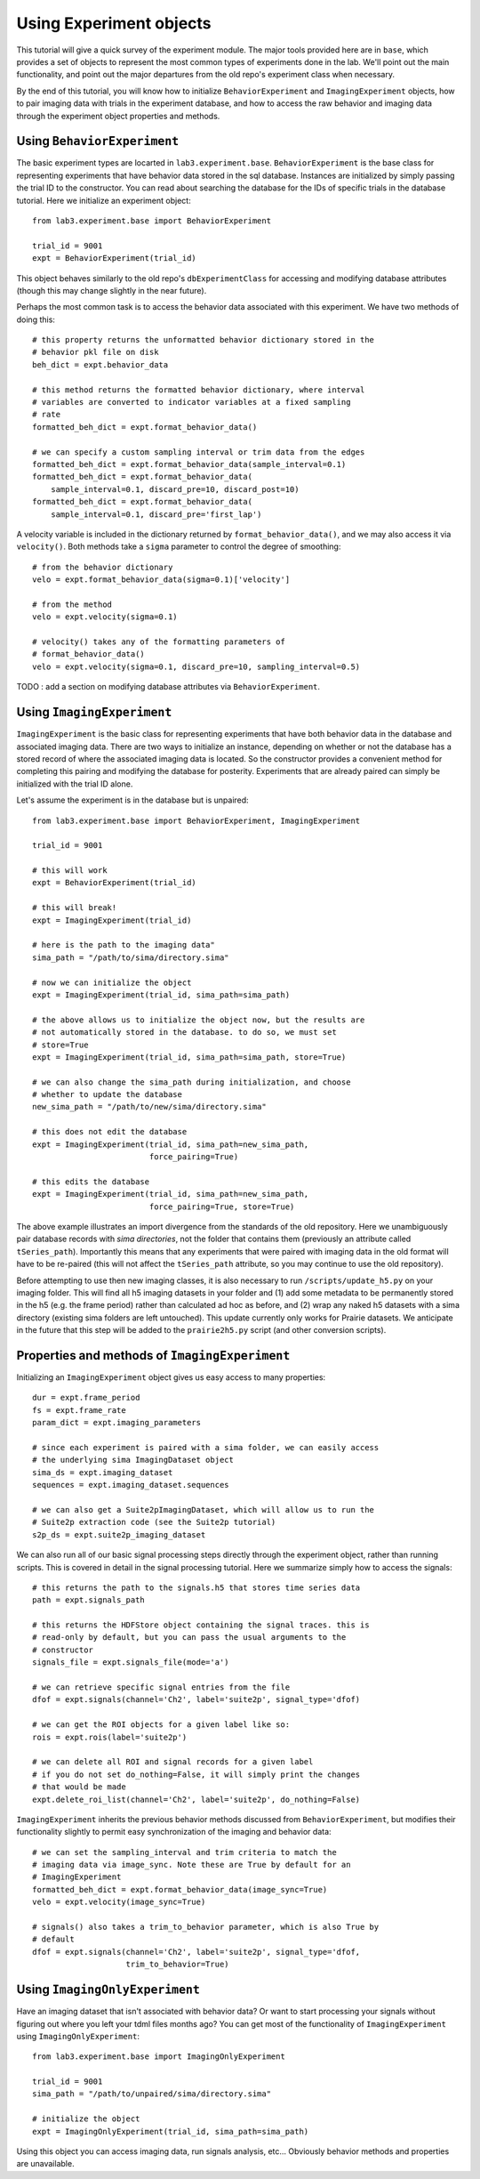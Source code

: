 ========================
Using Experiment objects
========================

This tutorial will give a quick survey of the experiment module. The major 
tools provided here are in ``base``, which provides a set of objects to 
represent the most common types of experiments done in the lab. We'll point out 
the main functionality, and point out the major departures from the old repo's 
experiment class when necessary.

By the end of this tutorial, you will know how to initialize 
``BehaviorExperiment`` and ``ImagingExperiment`` objects, how to pair imaging 
data with trials in the experiment database, and how to access the raw behavior 
and imaging data through the experiment object properties and methods.

Using ``BehaviorExperiment``
----------------------------

The basic experiment types are locarted in ``lab3.experiment.base``.
``BehaviorExperiment`` is the base class for representing experiments that have
behavior data stored in the sql database. Instances are initialized by simply
passing the trial ID to the constructor. You can read about searching the
database for the IDs of specific trials in the database tutorial. Here we
initialize an experiment object::

    from lab3.experiment.base import BehaviorExperiment
    
    trial_id = 9001
    expt = BehaviorExperiment(trial_id)
    
This object behaves similarly to the old repo's ``dbExperimentClass`` for
accessing and modifying database attributes (though this may change slightly in
the near future). 

Perhaps the most common task is to access the behavior data associated with
this experiment. We have two methods of doing this::

    # this property returns the unformatted behavior dictionary stored in the
    # behavior pkl file on disk
    beh_dict = expt.behavior_data
    
    # this method returns the formatted behavior dictionary, where interval
    # variables are converted to indicator variables at a fixed sampling
    # rate 
    formatted_beh_dict = expt.format_behavior_data()
    
    # we can specify a custom sampling interval or trim data from the edges
    formatted_beh_dict = expt.format_behavior_data(sample_interval=0.1)
    formatted_beh_dict = expt.format_behavior_data(
        sample_interval=0.1, discard_pre=10, discard_post=10)
    formatted_beh_dict = expt.format_behavior_data(
        sample_interval=0.1, discard_pre='first_lap')

A velocity variable is included in the dictionary returned by 
``format_behavior_data()``, and we may also access it via ``velocity()``. Both
methods take a ``sigma`` parameter to control the degree of smoothing::

    # from the behavior dictionary
    velo = expt.format_behavior_data(sigma=0.1)['velocity']
    
    # from the method
    velo = expt.velocity(sigma=0.1)
    
    # velocity() takes any of the formatting parameters of 
    # format_behavior_data()
    velo = expt.velocity(sigma=0.1, discard_pre=10, sampling_interval=0.5)
    
TODO : add a section on modifying database attributes via 
``BehaviorExperiment``.


Using ``ImagingExperiment``
---------------------------

``ImagingExperiment`` is the basic class for representing experiments that
have both behavior data in the database and associated imaging data. There are
two ways to initialize an instance, depending on whether or not the database
has a stored record of where the associated imaging data is located. So the
constructor provides a convenient method for completing this pairing and
modifying the database for posterity. Experiments that are already paired can
simply be initialized with the trial ID alone.

Let's assume the experiment is in the database but is unpaired::

    from lab3.experiment.base import BehaviorExperiment, ImagingExperiment
    
    trial_id = 9001
    
    # this will work
    expt = BehaviorExperiment(trial_id)
    
    # this will break! 
    expt = ImagingExperiment(trial_id)
    
    # here is the path to the imaging data"
    sima_path = "/path/to/sima/directory.sima"
    
    # now we can initialize the object
    expt = ImagingExperiment(trial_id, sima_path=sima_path)
    
    # the above allows us to initialize the object now, but the results are
    # not automatically stored in the database. to do so, we must set
    # store=True
    expt = ImagingExperiment(trial_id, sima_path=sima_path, store=True)
    
    # we can also change the sima_path during initialization, and choose
    # whether to update the database
    new_sima_path = "/path/to/new/sima/directory.sima"
    
    # this does not edit the database
    expt = ImagingExperiment(trial_id, sima_path=new_sima_path, 
                             force_pairing=True)
    
    # this edits the database
    expt = ImagingExperiment(trial_id, sima_path=new_sima_path, 
                             force_pairing=True, store=True)
                             
The above example illustrates an import divergence from the standards of the
old repository. Here we unambiguously pair database records with 
*sima directories*, not the folder that contains them (previously an attribute
called ``tSeries_path``). Importantly this means that any experiments that
were paired with imaging data in the old format will have to be re-paired
(this will not affect the ``tSeries_path`` attribute, so you may continue to
use the old repository).

Before attempting to use then new imaging classes, it is also necessary to run 
``/scripts/update_h5.py`` on your imaging folder. This will find all h5
imaging datasets in your folder and (1) add some metadata to be permanently
stored in the h5 (e.g. the frame period) rather than calculated ad hoc
as before, and (2) wrap any naked h5 datasets with a sima directory (existing
sima folders are left untouched). This update currently only works for Prairie
datasets. We anticipate in the future that this step will be added to the
``prairie2h5.py`` script (and other conversion scripts). 

Properties and methods of ``ImagingExperiment``
-----------------------------------------------

Initializing an ``ImagingExperiment`` object gives us easy access to many
properties::

    dur = expt.frame_period
    fs = expt.frame_rate 
    param_dict = expt.imaging_parameters
    
    # since each experiment is paired with a sima folder, we can easily access
    # the underlying sima ImagingDataset object
    sima_ds = expt.imaging_dataset
    sequences = expt.imaging_dataset.sequences
    
    # we can also get a Suite2pImagingDataset, which will allow us to run the
    # Suite2p extraction code (see the Suite2p tutorial)
    s2p_ds = expt.suite2p_imaging_dataset
    
    
We can also run all of our basic signal processing steps directly through the
experiment object, rather than running scripts. This is covered in detail in
the signal processing tutorial. Here we summarize simply how to access the
signals::

    # this returns the path to the signals.h5 that stores time series data
    path = expt.signals_path
    
    # this returns the HDFStore object containing the signal traces. this is
    # read-only by default, but you can pass the usual arguments to the 
    # constructor 
    signals_file = expt.signals_file(mode='a')
    
    # we can retrieve specific signal entries from the file
    dfof = expt.signals(channel='Ch2', label='suite2p', signal_type='dfof)
    
    # we can get the ROI objects for a given label like so:
    rois = expt.rois(label='suite2p')
    
    # we can delete all ROI and signal records for a given label
    # if you do not set do_nothing=False, it will simply print the changes
    # that would be made
    expt.delete_roi_list(channel='Ch2', label='suite2p', do_nothing=False)

``ImagingExperiment`` inherits the previous behavior methods discussed from 
``BehaviorExperiment``, but modifies their functionality slightly to permit
easy synchronization of the imaging and behavior data::

    # we can set the sampling_interval and trim criteria to match the
    # imaging data via image_sync. Note these are True by default for an
    # ImagingExperiment
    formatted_beh_dict = expt.format_behavior_data(image_sync=True)
    velo = expt.velocity(image_sync=True)
    
    # signals() also takes a trim_to_behavior parameter, which is also True by
    # default
    dfof = expt.signals(channel='Ch2', label='suite2p', signal_type='dfof,
                        trim_to_behavior=True)


Using ``ImagingOnlyExperiment``
-------------------------------

Have an imaging dataset that isn't associated with behavior data? Or want to
start processing your signals without figuring out where you left your tdml
files months ago? You can get most of the functionality of 
``ImagingExperiment`` using ``ImagingOnlyExperiment``::

    from lab3.experiment.base import ImagingOnlyExperiment
    
    trial_id = 9001
    sima_path = "/path/to/unpaired/sima/directory.sima"
    
    # initialize the object
    expt = ImagingOnlyExperiment(trial_id, sima_path=sima_path)
    
Using this object you can access imaging data, run signals analysis, etc...
Obviously behavior methods and properties are unavailable.






